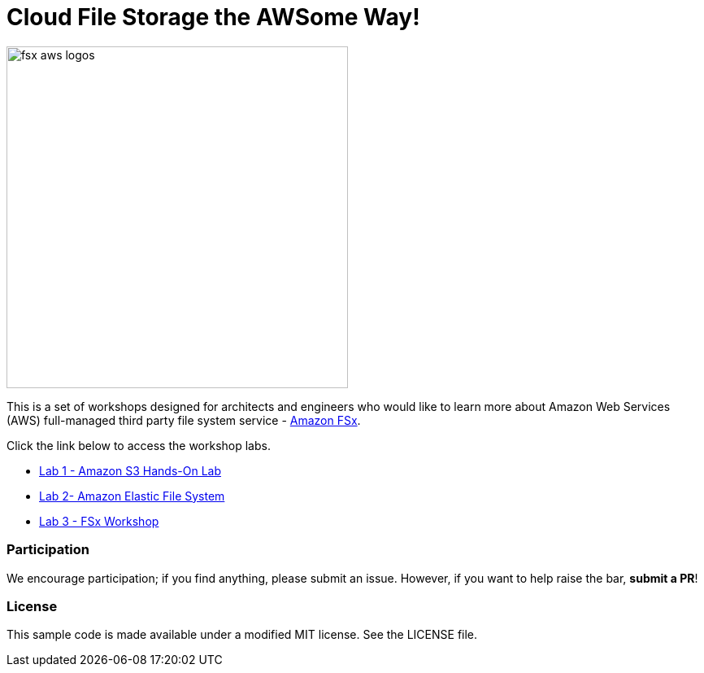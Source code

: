 = Cloud File Storage the AWSome Way!
:icons:
:linkattrs:
:imagesdir: resources/images

image:fsx-aws-logos.png[align="left",width=420]

This is a set of workshops designed for architects and engineers who would like to learn more about Amazon Web Services (AWS) full-managed third party file system service - link:https://aws.amazon.com/fsx/[Amazon FSx].

Click the link below to access the workshop labs.

- link:https://catalog.us-east-1.prod.workshops.aws/workshops/f3a3e2bd-e1d5-49de-b8e6-dac361842e76/en-US/basic-modules/60-s3/s3[Lab 1 - Amazon S3 Hands-On Lab]
- link:https://catalog.us-east-1.prod.workshops.aws/workshops/f3a3e2bd-e1d5-49de-b8e6-dac361842e76/en-US/basic-modules/60-s3/efs[Lab 2- Amazon Elastic File System]
- link:/windows-file-server/01-deploy-od-environment[Lab 3 - FSx Workshop]

=== Participation

We encourage participation; if you find anything, please submit an issue. However, if you want to help raise the bar, **submit a PR**!


=== License

This sample code is made available under a modified MIT license. See the LICENSE file.
